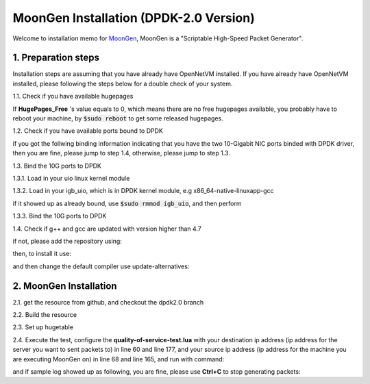 MoonGen Installation (DPDK-2.0 Version)
=========================================

Welcome to installation memo for `MoonGen <http://scholzd.github.io/MoonGen/install.html>`_, MoonGen is a "Scriptable High-Speed Packet Generator". 

1. Preparation steps
----------------------

Installation steps are assuming that you have already have OpenNetVM installed. If you have already have OpenNetVM installed, please following the steps below for a double check of your system.

1.1. Check if you have available hugepages

.. code-block:: bash
    :linenos:

    $grep -i huge /proc/meminfo

If **HugePages_Free** 's value equals to 0, which means there are no free hugepages available, you probably have to reboot your machine, by :code:`$sudo reboot` to get some released hugepages. 

1.2. Check if you have available ports bound to DPDK

.. code-block:: bash
    :linenos:
    
    $cd dirctory_of_your_installed_dpdk
    $./tools/dpdk_nic_bind.py  --status

if you got the follwing binding information indicating that you have the two 10-Gigabit NIC ports binded with DPDK driver, then you are fine, please jump to step 1.4, otherwise, please jump to step 1.3.

.. code-block:: bash
    :linenos:
 
    Network devices using DPDK-compatible driver
    ============================================
    0000:07:00.0 '82599EB 10-Gigabit SFI/SFP+ Network Connection' drv=igb_uio unused=ixgbe
    0000:07:00.1 '82599EB 10-Gigabit SFI/SFP+ Network Connection' if=eth3 drv=ixgbe unused=ixgbe

    Network devices using kernel driver
    ===================================
    0000:05:00.0 '82576 Gigabit Network Connection' if=eth0 drv=igb unused=igb_uio *Active*
    0000:05:00.1 '82576 Gigabit Network Connection' if=eth0 drv=igb unused=igb_uio *Active*

1.3. Bind the 10G ports to DPDK

1.3.1. Load in your uio linux kernel module

.. code-block:: bash
    :linenos:
    
    $sudo modprobe uio

1.3.2. Load in your igb_uio, which is in DPDK kernel module, e.g x86_64-native-linuxapp-gcc 

.. code-block:: bash
    :linenos:
    
    $sudo insmod x86_64-native-linuxapp-gcc/kmod/igb_uio.ko

if it showed up as already bound, use :code:`$sudo rmmod igb_uio`, and then perform 

.. code-block:: bash
    :linenos:
    
    $sudo insmod x86_64-native-linuxapp-gcc/kmod/igb_uio.ko

1.3.3. Bind the 10G ports to DPDK

.. code-block:: bash
    :linenos:
    
    $sudo ./tools/dpdk_nic_bind.py -b igb_uio 07:00.0
    $sudo ./tools/dpdk_nic_bind.py -b igb_uio 07:00.1

1.4. Check if g++ and gcc are updated with version higher than 4.7

.. code-block:: bash
    :linenos:
    
    $g++ --version
    $gcc --version

if not, please add the repository using:

.. code-block:: bash
    :linenos:
    
    $sudo add-apt-repository ppa:ubuntu-toolchain-r/test

then, to install it use:

.. code-block:: bash
    :linenos:
    
    $sudo apt-get update
    $sudo apt-get install g++-4.7

and then change the default compiler use update-alternatives:

.. code-block:: bash
    :linenos:
    
    $sudo update-alternatives --install /usr/bin/gcc gcc /usr/bin/gcc-4.7 40 --slave /usr/bin/g++ g++ /usr/bin/g++-4.7
    $sudo update-alternatives --config gcc


2. MoonGen Installation 
-------------------------------------

2.1. get the resource from github, and checkout the dpdk2.0 branch

.. code-block:: bash
    :linenos:
    
    $git clone https://github.com/emmericp/MoonGen
    $cd MoonGen
    $git checkout dpdk2.0
    $sudo git submodule update --init

2.2. Build the resource

.. code-block:: bash
    :linenos:
    
    $sudo ./build.sh

2.3. Set up hugetable

.. code-block:: bash
    :linenos:
    
    $sudo ./setup-hugetlbfs.sh

2.4. Execute the test, configure the **quality-of-service-test.lua** with your destination ip address (ip address for the server you want to sent packets to) in line 60 and line 177, and your source ip address (ip address for the machine you are executing MoonGen on) in line 68 and line 165, and run with command: 

.. code-block:: bash
    :linenos:
    
    $sudo ./build/MoonGen  ./examples/quality-of-service-test.lua 0 1

and if sample log showed up as following, you are fine, please use **Ctrl+C** to stop generating packets:

.. code-block:: bash
    :linenos:
    
    wenhui@nimbnode16:~/MoonGen$ sudo ./build/MoonGen ./examples/quality-of-service-test.lua 0 0
    Found 2 usable ports:
    Ports 0: 00:1B:21:80:6A:04 (82599EB 10-Gigabit SFI/SFP+ Network Connection)
    Ports 1: 00:1B:21:80:6A:05 (82599EB 10-Gigabit SFI/SFP+ Network Connection)
    Waiting for ports to come up...
    Port 0 (00:1B:21:80:6A:04) is up: full-duplex 10000 MBit/s
    1 ports are up.
    [Port 42] Sent 1460655 packets, current rate 1.46 Mpps, 1495.62 MBit/s, 1729.32 MBit/s wire rate.
    [Port 43] Sent 97902 packets, current rate 0.10 Mpps, 100.18 MBit/s, 115.83 MBit/s wire rate.
    [Port 42] Sent 2926035 packets, current rate 1.47 Mpps, 1500.54 MBit/s, 1735.00 MBit/s wire rate.
    [Port 43] Sent 195552 packets, current rate 0.10 Mpps, 99.98 MBit/s, 115.61 MBit/s wire rate.
    [Port 42] Sent 4391415 packets, current rate 1.47 Mpps, 1500.54 MBit/s, 1735.00 MBit/s wire rate.

    ......

    ^C[Port 42] Sent 15327522 packets with 1961922816 bytes payload (including CRC).
    [Port 42] Sent 1.465371 (StdDev 0.000010) Mpps, 1500.540084 (StdDev 0.009860) MBit/s, 1734.999472 (StdDev 0.011401) MBit/s wire rate on average.
    [Port 43] Sent 1020600 packets with 130636800 bytes payload (including CRC).
    [Port 43] Sent 0.097653 (StdDev 0.000017) Mpps, 99.996549 (StdDev 0.017340) MBit/s, 115.621010 (StdDev 0.020049) MBit/s wire rate on average.
    PMD: ixgbe_dev_tx_queue_stop(): Tx Queue 1 is not empty when stopping.
    PMD: ixgbe_dev_tx_queue_stop(): Could not disable Tx Queue 0
    PMD: ixgbe_dev_tx_queue_stop(): Could not disable Tx Queue 1
    Background traffic: Average -9223372036854775808, Standard Deviation 0, Quartiles -9223372036854775808/-9223372036854775808/-9223372036854775808
    Foreground traffic: Average -9223372036854775808, Standard Deviation 0, Quartiles -9223372036854775808/-9223372036854775808/-9223372036854775808
